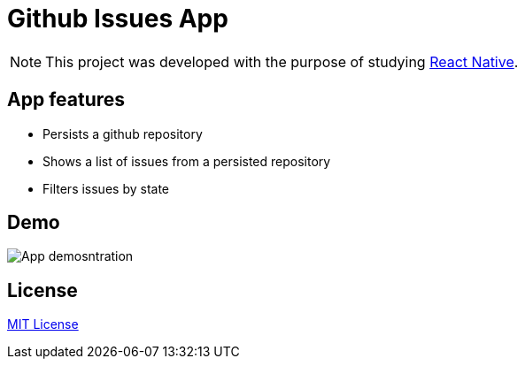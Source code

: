 :rn: https://github.com/facebook/react-native
:mitlicense: http://en.wikipedia.org/wiki/MIT_License
= Github Issues App

[NOTE]
This project was developed with the purpose of studying {rn}[React Native].

== App features

* Persists a github repository
* Shows a list of issues from a persisted repository
* Filters issues by state

== Demo

image::docs/demo.gif[App demosntration]


== License
{mitlicense}[MIT License]



